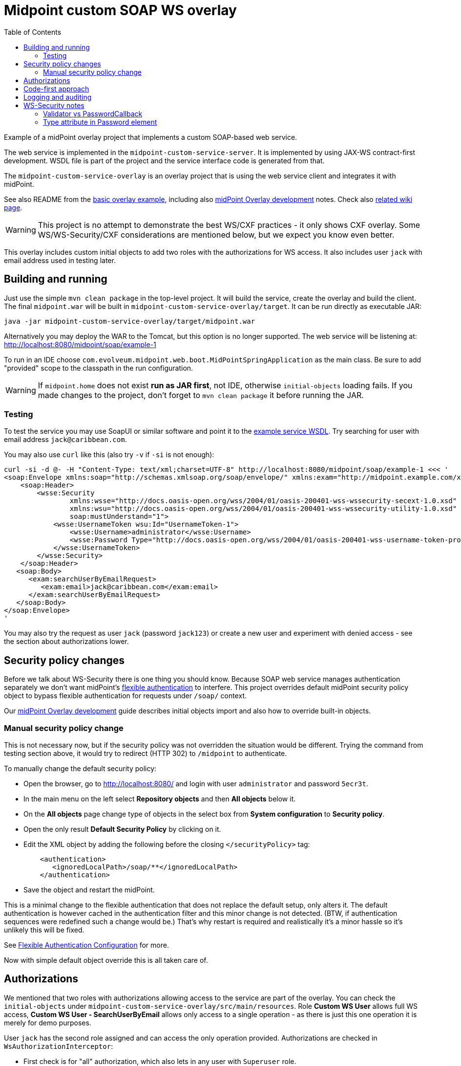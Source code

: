 ifdef::env-github[]
:tip-caption: :bulb:
:note-caption: :information_source:
:important-caption: :heavy_exclamation_mark:
:caution-caption: :fire:
:warning-caption: :warning:
endif::[]
:toc:
:toc-placement!:

= Midpoint custom SOAP WS overlay

toc::[]

Example of a midPoint overlay project that implements a custom SOAP-based web service.

The web service is implemented in the `midpoint-custom-service-server`.
It is implemented by using JAX-WS contract-first development.
WSDL file is part of the project and the service interface code is generated from that.

The `midpoint-custom-service-overlay` is an overlay project that is using
the web service client and integrates it with midPoint.

See also README from the https://github.com/Evolveum/midpoint-overlay-example[basic overlay example],
including also https://github.com/Evolveum/midpoint-overlay-example/blob/master/doc/overlay-development.adoc[midPoint Overlay development] notes.
Check also https://wiki.evolveum.com/display/midPoint/Customization+With+Overlay+Project[related wiki page].

[WARNING]
This project is no attempt to demonstrate the best WS/CXF practices - it only shows CXF overlay.
Some WS/WS-Security/CXF considerations are mentioned below, but we expect you know even better.

This overlay includes custom initial objects to add two roles with the authorizations for WS access.
It also includes user `jack` with email address used in testing later.

== Building and running

Just use the simple `mvn clean package` in the top-level project.
It will build the service, create the overlay and build the client.
The final `midpoint.war` will be built in `midpoint-custom-service-overlay/target`.
It can be run directly as executable JAR:
----
java -jar midpoint-custom-service-overlay/target/midpoint.war
----

Alternatively you may deploy the WAR to the Tomcat, but this option is no longer supported.
The web service will be listening at: http://localhost:8080/midpoint/soap/example-1

To run in an IDE choose `com.evolveum.midpoint.web.boot.MidPointSpringApplication` as the main class.
Be sure to add "provided" scope to the classpath in the run configuration.

[WARNING]
If `midpoint.home` does not exist *run as JAR first*, not IDE, otherwise `initial-objects` loading fails.
If you made changes to the project, don't forget to `mvn clean package` it before running the JAR.

=== Testing

To test the service you may use SoapUI or similar software and point it to the
http://localhost:8080/midpoint/soap/example-1?wsdl[example service WSDL].
Try searching for user with email address `jack@caribbean.com`.

You may also use `curl` like this (also try `-v` if `-si` is not enough):
----
curl -si -d @- -H "Content-Type: text/xml;charset=UTF-8" http://localhost:8080/midpoint/soap/example-1 <<< '
<soap:Envelope xmlns:soap="http://schemas.xmlsoap.org/soap/envelope/" xmlns:exam="http://midpoint.example.com/xml/ns/example-1">
    <soap:Header>
        <wsse:Security
                xmlns:wsse="http://docs.oasis-open.org/wss/2004/01/oasis-200401-wss-wssecurity-secext-1.0.xsd"
                xmlns:wsu="http://docs.oasis-open.org/wss/2004/01/oasis-200401-wss-wssecurity-utility-1.0.xsd"
                soap:mustUnderstand="1">
            <wsse:UsernameToken wsu:Id="UsernameToken-1">
                <wsse:Username>administrator</wsse:Username>
                <wsse:Password Type="http://docs.oasis-open.org/wss/2004/01/oasis-200401-wss-username-token-profile-1.0#PasswordText">5ecr3t</wsse:Password>
            </wsse:UsernameToken>
        </wsse:Security>
    </soap:Header>
   <soap:Body>
      <exam:searchUserByEmailRequest>
         <exam:email>jack@caribbean.com</exam:email>
      </exam:searchUserByEmailRequest>
   </soap:Body>
</soap:Envelope>
'
----

You may also try the request as user `jack` (password `jack123`) or create a new user
and experiment with denied access - see the section about authorizations lower.

== Security policy changes

Before we talk about WS-Security there is one thing you should know.
Because SOAP web service manages authentication separately we don't want midPoint's
https://wiki.evolveum.com/display/midPoint/Flexible+Authentication[flexible authentication] to interfere.
This project overrides default midPoint security policy object to bypass flexible authentication
for requests under `/soap/` context.

Our https://github.com/Evolveum/midpoint-overlay-example/blob/master/doc/overlay-development.adoc[midPoint Overlay development]
guide describes initial objects import and also how to override built-in objects.

=== Manual security policy change

This is not necessary now, but if the security policy was not overridden the situation would be different.
Trying the command from testing section above, it would try to redirect (HTTP 302) to `/midpoint` to authenticate.

To manually change the default security policy:

* Open the browser, go to http://localhost:8080/ and login with user `administrator` and password `5ecr3t`.
* In the main menu on the left select *Repository objects* and then *All objects* below it.
* On the *All objects* page change type of objects in the select box from *System configuration* to *Security policy*.
* Open the only result *Default Security Policy* by clicking on it.
* Edit the XML object by adding the following before the closing `</securityPolicy>` tag:
+
----
    <authentication>
       <ignoredLocalPath>/soap/**</ignoredLocalPath>
    </authentication>
----
* Save the object and restart the midPoint.

This is a minimal change to the flexible authentication that does not replace the default setup, only alters it.
The default authentication is however cached in the authentication filter and this minor change is not detected.
(BTW, if authentication sequences were redefined such a change would be.)
That's why restart is required and realistically it's a minor hassle so it's unlikely this will be fixed.

See https://wiki.evolveum.com/display/midPoint/Flexible+Authentication+Configuration[Flexible Authentication Configuration] for more.

Now with simple default object override this is all taken care of.

== Authorizations

We mentioned that two roles with authorizations allowing access to the service are part of the overlay.
You can check the `initial-objects` under `midpoint-custom-service-overlay/src/main/resources`.
Role *Custom WS User* allows full WS access, *Custom WS User - SearchUserByEmail* allows only
access to a single operation - as there is just this one operation it is merely for demo purposes.

User `jack` has the second role assigned and can access the only operation provided.
Authorizations are checked in `WsAuthorizationInterceptor`:

* First check is for "all" authorization, which also lets in any user with `Superuser` role.
* Second step checks authorization for the currently called operation.

If these checks pass the call will get to the web-service method.
It's up to the method implementation to assure that authorizations are not the last line of defence
and that model API is used properly to ensure other authorizations are applied as expected.

== Code-first approach

It is possible and often convenient to use code-first approach and let CXF to generate the WSDL.
This is perfectly valid approach but it's important to be aware of the limitations.
*You should never use Prism objects in the web-service API.*
The reason for this is that while Prism objects look like JAXB-annotated objects, they are not.
Generation of WSDL will fail and the service will not function.

It is best to keep web-service API separate and independent from midPoint and only glue it with
midPoint in its implementation.
Needless to say, only API/public modules from midPoint should be used.

== Logging and auditing

This overlay example has some minimal logging added for demonstration purposes.
Most logging is on `INFO` level so logging does not need to be configured to see it.
Any undesired case is logged as `ERROR` which should be fine-tuned in real-live implementation.
Perhaps some cases should be just `WARN` without full exception logging, etc.
This would require finer-grained catch clauses and/or some cause analysis in `WsFaultListener`.

For the web-service call we don't recommend audit user login/logout, as that is more a notion
for longer lasting session which doesn't match stateless web-service calls.
You can use `AuditService.audit()` to add audit records as needed.

Example uses channel constant `CHANNEL_WEB_SERVICE_URI` for `Task` and `ConnectionEnvironment`,
but you may introduce your own channel constant.

== WS-Security notes

There are many options how to set up WS-Security and this overlay shows only a simple solution.
Please check https://cxf.apache.org/docs/ws-security.html[CXF WS-Security documentation]
and/or other example projects, e.g. https://github.com/Talend/tesb-rt-se/tree/master/examples/cxf[here].
There were WS-Security changes in CXF around version 3.1, so be careful with online sources like StackOverflow.

It is also possible to use headers or body of the message for authentication information.
Or you can protect the WS with firewall, have no authorization information in the SOAP messages
whatsoever and set predefined technical user in some interceptor.
There are many scenarios and solutions and this overlay does not tackle these at all.

=== Validator vs PasswordCallback

The most important part of the overlay setup is usage of custom `Validator` for `UsernameToken`.
By default CXF uses `UsernameTokenValidator` that expects us to implement `CallbackHandler` to fill
`WSPasswordCallback` with password so that validator can compare it with the one in the message.
This can't work if midPoint passwords are hashed and WS-Passwords are plaintext.
It seemed better to implement `Validator` with custom `WsUsernameTokenValidator` that extracts
the user name and password and tries to authenticate with it without reading stored user's password.

This validator is much simpler than the original implementation and may not be suitable for other
options how `UsernameToken` element can be used - this must be customized if needed.

=== Type attribute in Password element

Attribute `Type` in `wsse:Password` element is required by Basic Security Profile (BSP) 1.1 rules.
This can be relaxed if you add property into `jaxws:endpoint` setup in `cxf-example-service.xml`:

[source,xml]
----
<jaxws:endpoint id="exampleWS" ...>
...
    <jaxws:properties>
        <entry key="ws-security.is-bsp-compliant" value="false"/>
    </jaxws:properties>
----

If this property is set, you can omit `Type` attribute from `Password` element.
This also means you can't utilize `Type` in any decision related to password validation.
*This property is set* in our example and `Type` is just optional attribute.
